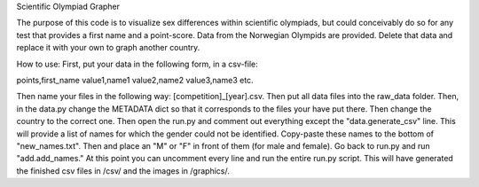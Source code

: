 Scientific Olympiad Grapher

The purpose of this code is to visualize sex differences within scientific olympiads, but could conceivably do so
for any test that provides a first name and a point-score. Data from the Norwegian Olympids are provided. Delete that
data and replace it with your own to graph another country.

How to use:
First, put your data in the following form, in a csv-file:

points,first_name
value1,name1
value2,name2
value3,name3
etc.

Then name your files in the following way: [competition]_[year].csv. Then put all data files into the raw_data folder.
Then, in the data.py change the METADATA dict so that it corresponds to the files your have put there. Then change
the country to the correct one. Then open the run.py and comment out everything except the "data.generate_csv" line. This will
provide a list of names for which the gender could not be identified. Copy-paste these names to the bottom of "new_names.txt".
Then and place an "M" or "F" in front of them (for male and female). Go back to run.py and run "add.add_names." At this point
you can uncomment every line and run the entire run.py script. This will have generated the finished csv files in /csv/ and the
images in /graphics/.